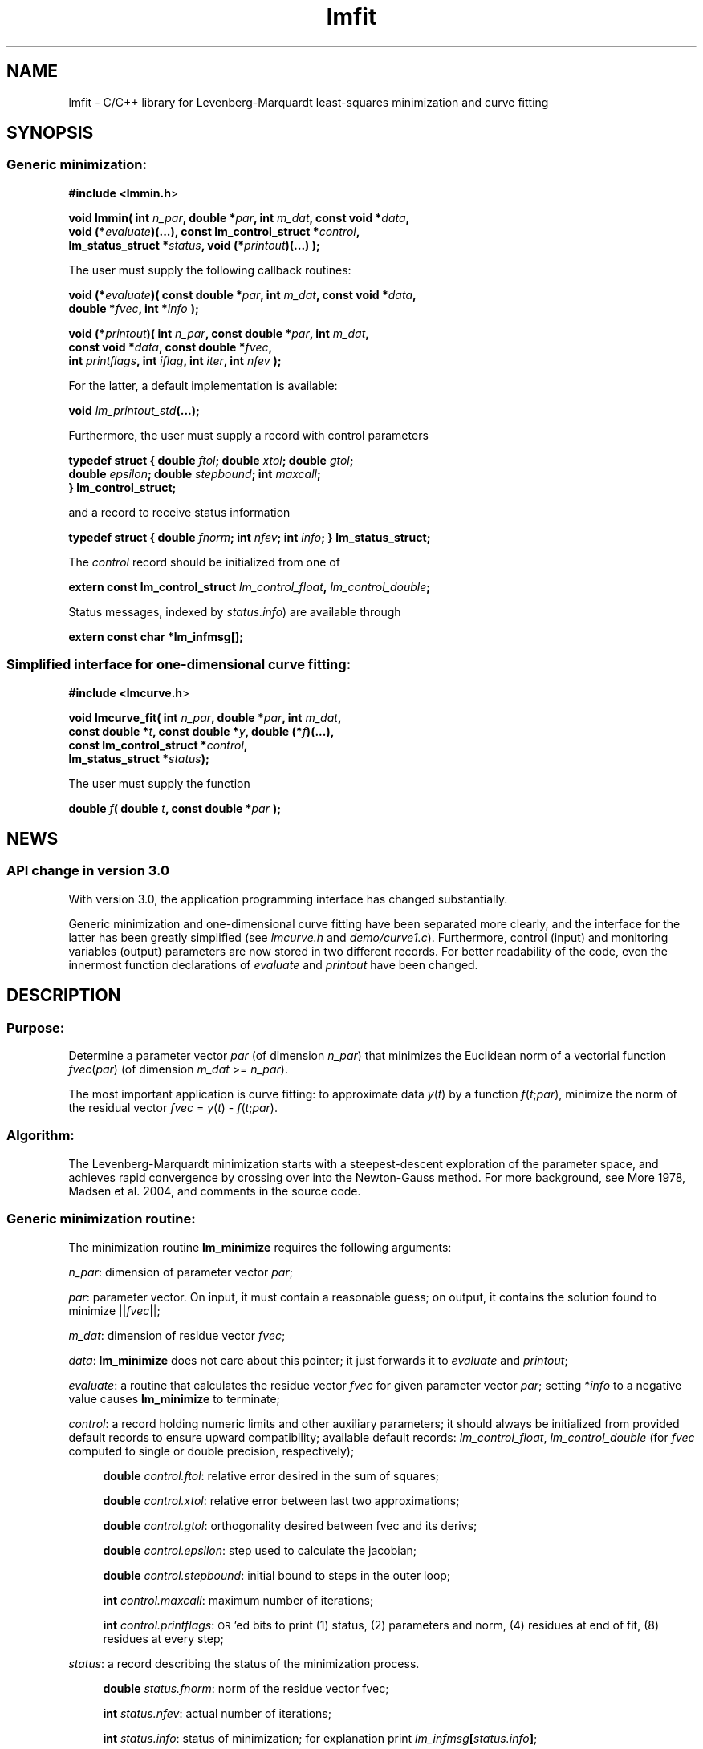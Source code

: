 .\" Automatically generated by Pod::Man 2.22 (Pod::Simple 3.07)
.\"
.\" Standard preamble:
.\" ========================================================================
.de Sp \" Vertical space (when we can't use .PP)
.if t .sp .5v
.if n .sp
..
.de Vb \" Begin verbatim text
.ft CW
.nf
.ne \\$1
..
.de Ve \" End verbatim text
.ft R
.fi
..
.\" Set up some character translations and predefined strings.  \*(-- will
.\" give an unbreakable dash, \*(PI will give pi, \*(L" will give a left
.\" double quote, and \*(R" will give a right double quote.  \*(C+ will
.\" give a nicer C++.  Capital omega is used to do unbreakable dashes and
.\" therefore won't be available.  \*(C` and \*(C' expand to `' in nroff,
.\" nothing in troff, for use with C<>.
.tr \(*W-
.ds C+ C\v'-.1v'\h'-1p'\s-2+\h'-1p'+\s0\v'.1v'\h'-1p'
.ie n \{\
.    ds -- \(*W-
.    ds PI pi
.    if (\n(.H=4u)&(1m=24u) .ds -- \(*W\h'-12u'\(*W\h'-12u'-\" diablo 10 pitch
.    if (\n(.H=4u)&(1m=20u) .ds -- \(*W\h'-12u'\(*W\h'-8u'-\"  diablo 12 pitch
.    ds L" ""
.    ds R" ""
.    ds C` ""
.    ds C' ""
'br\}
.el\{\
.    ds -- \|\(em\|
.    ds PI \(*p
.    ds L" ``
.    ds R" ''
'br\}
.\"
.\" Escape single quotes in literal strings from groff's Unicode transform.
.ie \n(.g .ds Aq \(aq
.el       .ds Aq '
.\"
.\" If the F register is turned on, we'll generate index entries on stderr for
.\" titles (.TH), headers (.SH), subsections (.SS), items (.Ip), and index
.\" entries marked with X<> in POD.  Of course, you'll have to process the
.\" output yourself in some meaningful fashion.
.ie \nF \{\
.    de IX
.    tm Index:\\$1\t\\n%\t"\\$2"
..
.    nr % 0
.    rr F
.\}
.el \{\
.    de IX
..
.\}
.\"
.\" Accent mark definitions (@(#)ms.acc 1.5 88/02/08 SMI; from UCB 4.2).
.\" Fear.  Run.  Save yourself.  No user-serviceable parts.
.    \" fudge factors for nroff and troff
.if n \{\
.    ds #H 0
.    ds #V .8m
.    ds #F .3m
.    ds #[ \f1
.    ds #] \fP
.\}
.if t \{\
.    ds #H ((1u-(\\\\n(.fu%2u))*.13m)
.    ds #V .6m
.    ds #F 0
.    ds #[ \&
.    ds #] \&
.\}
.    \" simple accents for nroff and troff
.if n \{\
.    ds ' \&
.    ds ` \&
.    ds ^ \&
.    ds , \&
.    ds ~ ~
.    ds /
.\}
.if t \{\
.    ds ' \\k:\h'-(\\n(.wu*8/10-\*(#H)'\'\h"|\\n:u"
.    ds ` \\k:\h'-(\\n(.wu*8/10-\*(#H)'\`\h'|\\n:u'
.    ds ^ \\k:\h'-(\\n(.wu*10/11-\*(#H)'^\h'|\\n:u'
.    ds , \\k:\h'-(\\n(.wu*8/10)',\h'|\\n:u'
.    ds ~ \\k:\h'-(\\n(.wu-\*(#H-.1m)'~\h'|\\n:u'
.    ds / \\k:\h'-(\\n(.wu*8/10-\*(#H)'\z\(sl\h'|\\n:u'
.\}
.    \" troff and (daisy-wheel) nroff accents
.ds : \\k:\h'-(\\n(.wu*8/10-\*(#H+.1m+\*(#F)'\v'-\*(#V'\z.\h'.2m+\*(#F'.\h'|\\n:u'\v'\*(#V'
.ds 8 \h'\*(#H'\(*b\h'-\*(#H'
.ds o \\k:\h'-(\\n(.wu+\w'\(de'u-\*(#H)/2u'\v'-.3n'\*(#[\z\(de\v'.3n'\h'|\\n:u'\*(#]
.ds d- \h'\*(#H'\(pd\h'-\w'~'u'\v'-.25m'\f2\(hy\fP\v'.25m'\h'-\*(#H'
.ds D- D\\k:\h'-\w'D'u'\v'-.11m'\z\(hy\v'.11m'\h'|\\n:u'
.ds th \*(#[\v'.3m'\s+1I\s-1\v'-.3m'\h'-(\w'I'u*2/3)'\s-1o\s+1\*(#]
.ds Th \*(#[\s+2I\s-2\h'-\w'I'u*3/5'\v'-.3m'o\v'.3m'\*(#]
.ds ae a\h'-(\w'a'u*4/10)'e
.ds Ae A\h'-(\w'A'u*4/10)'E
.    \" corrections for vroff
.if v .ds ~ \\k:\h'-(\\n(.wu*9/10-\*(#H)'\s-2\u~\d\s+2\h'|\\n:u'
.if v .ds ^ \\k:\h'-(\\n(.wu*10/11-\*(#H)'\v'-.4m'^\v'.4m'\h'|\\n:u'
.    \" for low resolution devices (crt and lpr)
.if \n(.H>23 .if \n(.V>19 \
\{\
.    ds : e
.    ds 8 ss
.    ds o a
.    ds d- d\h'-1'\(ga
.    ds D- D\h'-1'\(hy
.    ds th \o'bp'
.    ds Th \o'LP'
.    ds ae ae
.    ds Ae AE
.\}
.rm #[ #] #H #V #F C
.\" ========================================================================
.\"
.IX Title "lmfit 3"
.TH lmfit 3 "2010-02-27" "perl v5.10.1" "lmfit manual"
.\" For nroff, turn off justification.  Always turn off hyphenation; it makes
.\" way too many mistakes in technical documents.
.if n .ad l
.nh
.SH "NAME"
lmfit \- C/C++ library for Levenberg\-Marquardt least\-squares minimization and curve fitting
.SH "SYNOPSIS"
.IX Header "SYNOPSIS"
.SS "Generic minimization:"
.IX Subsection "Generic minimization:"
\&\fB#include <lmmin.h\fR>
.PP
\&\fBvoid lmmin( int\fR \fIn_par\fR\fB, double *\fR\fIpar\fR\fB, int\fR \fIm_dat\fR\fB, const\ void *\fR\fIdata\fR\fB,
            void (*\fR\fIevaluate\fR\fB)(...), const\ lm_control_struct *\fR\fIcontrol\fR\fB,
            lm_status_struct *\fR\fIstatus\fR\fB, void (*\fR\fIprintout\fR\fB)(...) );\fR
.PP
The user must supply the following callback routines:
.PP
\&\fBvoid (*\fR\fIevaluate\fR\fB)( const\ double *\fR\fIpar\fR\fB, int\fR \fIm_dat\fR\fB, const\ void *\fR\fIdata\fR\fB,
                  double *\fR\fIfvec\fR\fB, int *\fR\fIinfo\fR\fB );\fR
.PP
\&\fBvoid (*\fR\fIprintout\fR\fB)( int\fR \fIn_par\fR\fB, const\ double *\fR\fIpar\fR\fB, int\fR \fIm_dat\fR\fB,
                  const\ void *\fR\fIdata\fR\fB, const\ double *\fR\fIfvec\fR\fB,
                  int\fR \fIprintflags\fR\fB, int\fR \fIiflag\fR\fB, int\fR \fIiter\fR\fB, int\fR \fInfev\fR\fB );\fR
.PP
For the latter, a default implementation is available:
.PP
\&\fBvoid \fR\fIlm_printout_std\fR\fB(...);\fR
.PP
Furthermore, the user must supply a record with control parameters
.PP
\&\fBtypedef struct { double\fR \fIftol\fR\fB; double\fR \fIxtol\fR\fB; double\fR \fIgtol\fR\fB;
                 double\fR \fIepsilon\fR\fB; double\fR \fIstepbound\fR\fB; int\fR \fImaxcall\fR\fB;
               } lm_control_struct;\fR
.PP
and a record to receive status information
.PP
\&\fBtypedef struct { double\fR \fIfnorm\fR\fB; int\fR \fInfev\fR\fB; int\fR \fIinfo\fR\fB; } lm_status_struct;\fR
.PP
The \fIcontrol\fR record should be initialized from one of
.PP
\&\fBextern const lm_control_struct\fR \fIlm_control_float\fR\fB,\fR \fIlm_control_double\fR\fB;\fR
.PP
Status messages, indexed by \fIstatus.info\fR) are available through
.PP
\&\fBextern const char *lm_infmsg[];\fR
.SS "Simplified interface for one-dimensional curve fitting:"
.IX Subsection "Simplified interface for one-dimensional curve fitting:"
\&\fB#include <lmcurve.h\fR>
.PP
\&\fBvoid lmcurve_fit( int\fR \fIn_par\fR\fB, double *\fR\fIpar\fR\fB, int\fR \fIm_dat\fR\fB, 
                  const\ double *\fR\fIt\fR\fB, const\ double *\fR\fIy\fR\fB, double (*\fR\fIf\fR\fB)(...),
                  const\ lm_control_struct *\fR\fIcontrol\fR\fB,
                  lm_status_struct *\fR\fIstatus\fR\fB);\fR
.PP
The user must supply the function
.PP
\&\fBdouble\fR \fIf\fR\fB( double\fR \fIt\fR\fB, const\ double *\fR\fIpar\fR\fB );\fR
.SH "NEWS"
.IX Header "NEWS"
.SS "\s-1API\s0 change in version 3.0"
.IX Subsection "API change in version 3.0"
With version 3.0, the application programming interface has changed substantially.
.PP
Generic minimization and one-dimensional curve fitting have been separated more clearly, and the interface for the latter has been greatly simplified (see \fIlmcurve.h\fR and \fIdemo/curve1.c\fR). Furthermore, control (input) and monitoring variables (output) parameters are now stored in two different records. For better readability of the code, even the innermost function declarations of \fIevaluate\fR and \fIprintout\fR have been changed.
.SH "\fBDESCRIPTION\fP"
.IX Header "DESCRIPTION"
.SS "Purpose:"
.IX Subsection "Purpose:"
Determine a parameter vector \fIpar\fR (of dimension \fIn_par\fR) that minimizes the Euclidean norm of a vectorial function \fIfvec\fR(\fIpar\fR) (of dimension \fIm_dat\fR >= \fIn_par\fR).
.PP
The most important application is curve fitting: to approximate data \fIy\fR(\fIt\fR) by a function \fIf\fR(\fIt\fR;\fIpar\fR), minimize the norm of the residual vector \fIfvec\fR = \fIy\fR(\fIt\fR) \- \fIf\fR(\fIt\fR;\fIpar\fR).
.SS "Algorithm:"
.IX Subsection "Algorithm:"
The Levenberg-Marquardt minimization starts with a steepest-descent exploration of the parameter space, and achieves rapid convergence by crossing over into the Newton-Gauss method. For more background, see More\*' 1978, Madsen et al. 2004, and comments in the source code.
.SS "Generic minimization routine:"
.IX Subsection "Generic minimization routine:"
The minimization routine \fBlm_minimize\fR requires the following arguments:
.PP
\&\fIn_par\fR: dimension of parameter vector \fIpar\fR;
.PP
\&\fIpar\fR: parameter vector. On input, it must contain a reasonable guess; on output, it contains the solution found to minimize ||\fIfvec\fR||;
.PP
\&\fIm_dat\fR: dimension of residue vector \fIfvec\fR;
.PP
\&\fIdata\fR: \fBlm_minimize\fR does not care about this pointer; it just forwards it to \fIevaluate\fR and \fIprintout\fR;
.PP
\&\fIevaluate\fR: a routine that calculates the residue vector \fIfvec\fR for given parameter vector \fIpar\fR; setting *\fIinfo\fR to a negative value causes \fBlm_minimize\fR to terminate;
.PP
\&\fIcontrol\fR: a record holding numeric limits and other auxiliary parameters;
it should always be initialized from provided default records
to ensure upward compatibility;
available default records: \fIlm_control_float\fR, \fIlm_control_double\fR
(for \fIfvec\fR computed to single or double precision, respectively);
.Sp
.RS 4
\&\fBdouble\fR \fIcontrol.ftol\fR: relative error desired in the sum of squares;
.Sp
\&\fBdouble\fR \fIcontrol.xtol\fR: relative error between last two approximations;
.Sp
\&\fBdouble\fR \fIcontrol.gtol\fR: orthogonality desired between fvec and its derivs;
.Sp
\&\fBdouble\fR \fIcontrol.epsilon\fR: step used to calculate the jacobian;
.Sp
\&\fBdouble\fR \fIcontrol.stepbound\fR: initial bound to steps in the outer loop;
.Sp
\&\fBint\fR \fIcontrol.maxcall\fR: maximum number of iterations;
.Sp
\&\fBint\fR \fIcontrol.printflags\fR: \s-1OR\s0'ed bits to print (1) status, (2) parameters and norm, (4) residues at end of fit, (8) residues at every step;
.RE
.PP
\&\fIstatus\fR: a record describing the status of the minimization process.
.Sp
.RS 4
\&\fBdouble\fR \fIstatus.fnorm\fR: norm of the residue vector fvec;
.Sp
\&\fBint\fR \fIstatus.nfev\fR: actual number of iterations;
.Sp
\&\fBint\fR \fIstatus.info\fR: status of minimization; for explanation print \fIlm_infmsg\fR\fB[\fR\fIstatus.info\fR\fB]\fR;
.RE
.PP
\&\fIprintout\fR: a routine that can be used to inform about the progress of the minimization (\fIiflag\fR: location of call within \fBlm_minimize\fR, \fIiter\fR: outer loop counter, \fInfev\fR: number of calls to \fIevaluate\fR);
if no monitoring is desired, \fBlm_minimize\fR
may be called with \fIprintout\fR or \fIcontrol.printflags\fR set to 0.
.SS "One-dimensional curve fitting:"
.IX Subsection "One-dimensional curve fitting:"
See application sample \fIdemo/curve1.c\fR.
.SS "Fitting a function of a vectorial argument:"
.IX Subsection "Fitting a function of a vectorial argument:"
See application sample \fIdemo/surface1.c\fR.
.SS "Minimize the norm of a vectorial function:"
.IX Subsection "Minimize the norm of a vectorial function:"
Several application samples are provided;
they also serve as test suite to ascertain that the fit algorithm
overcomes well-known numerical problems:
.PP
\&\fIdemo/morobropro.c\fR: \fIm\fR=3, \fIn\fR=2, modified Rosenbrock problem, testing robustness for widely different vectorial components.
.PP
\&\fIdemo/powell.c\fR: \fIm\fR=2, \fIn\fR=2, Powell 1970, with singular Jacobian at the solution par=0.
.PP
\&\fIdemo/hat.c\fR: \fIm\fR=2, \fIn\fR=1, asymetric mexican hat function ||\fIF\fR(\fIp\fR)||. Fit result depends on starting value \- lmfit does not strive to overcome the limitation to local optimisation.
.SH "RESSOURCES"
.IX Header "RESSOURCES"
lmfit is ready for use with C or \*(C+ code. The implementation is self-contained; it does not require external libraries.
.PP
Main web site: http://www.messen\-und\-deuten.de/lmfit/
.PP
Download location: http://www.messen\-und\-deuten.de/lmfit/src/
.PP
Installation with the usual sequence (\fB./configure; make; sudo make install\fR).
After installation, this documentation is available through \fBman lmfit\fR.
.PP
The old download location at sourceforge.net is no longer maintained (too much advertising there, too slow, too complicated)
.SH "FAQ"
.IX Header "FAQ"
.SS "Is it possible to impose constraints on the fit parameters (like p0>=0 or \-10<p1<10) ?"
.IX Subsection "Is it possible to impose constraints on the fit parameters (like p0>=0 or -10<p1<10) ?"
There is no mechanism to impose constraints within the Levenberg-Marquardt algorithm.
.PP
According to my experience, no such mechanism is needed. Constraints can be imposed by variable transform or by adding a penalty to the sum of squares.
Variable transform seems to be the better solution.
In the above examples: use p0^2 and 10*tanh(p1) instead of p0 and p1.
.PP
If you think your problem cannot be handled in such a way, I would be interested to learn why. Please send me one data set (plain \s-1ASCII\s0, two columns, blank separated) along with the fit function and a brief explanation of the application context.
.SS "Is there a way to obtain error estimates for fit parameters ?"
.IX Subsection "Is there a way to obtain error estimates for fit parameters ?"
The problem is only well posed if the covariance matrix of the input data is known. In this case, the error propagation towards the output parameters can be calculated in linear approximation (<http://en.wikipedia.org/wiki/Linear_least_squares>). Note that fit parameters are correlated with each other even if the input covariance matrix is diagonal.
.PP
In linear approximation, the output covariance matrix depends mainly on the Jacobian of the fit function (evaluated for all data points) versus the fit parameters (at their optimum values). It seems not advisable to use the Jacobian \fIfjac\fR that is calculated in the beginning of the main iteration in \fBlm_lmdif(...)\fR, as it is only returned after some transformations.
.PP
I would be glad to include code for the calculation of parameter covariances in this distribution; contributions would be highly welcome.
.SS "How should I cite lmfit in scientific publications ?"
.IX Subsection "How should I cite lmfit in scientific publications ?"
If fit results are robust, it does not matter by which implementation they have been obtained. If the results are not robust, they should not be published anyway. Therefore, in publishing fit results obtained with lmfit it is generally not necessary to cite the software.
.PP
However, in methodological publications that describe software and data analysis procedures based on lmfit, it might be appropriate to provide a reference. The preferred form of citation is:
.PP
Joachim Wuttke: lmfit \- a C/\*(C+ routine for Levenberg-Marquardt minimization with wrapper for least-squares curve fitting, based on work by B. S. Garbow, K. E. Hillstrom, J. J. More\*', and S. Moshier. Version <..>, retrieved on <..> from http://www.messen\-und\-deuten.de/lmfit/.
.SH "BUGS"
.IX Header "BUGS"
The code contained in version 2.6 has been stable for several years,
and it has been used by hundreds of researchers.
There is a fair chance that it is free of bugs.
.PP
With series 3.x, a new round of improvements is starting.
The code is better than ever,
but not yet as thoroughly tested as the old one.
.SH "REFERENCES"
.IX Header "REFERENCES"
K Levenberg: A method for the solution of certain nonlinear problems in least squares. Quart. Appl. Math. 2, 164\-168 (1944).
.PP
D W Marquardt: An algorithm for least squares estimation of nonlinear parameters. \s-1SIAM\s0 J. Appl. Math. 11, 431\-441 (1963).
.PP
J M More\*': The Levenberg-Marquardt algorithm: Implementation and theory. Lect. Notes Math. 630, 105\-116 (1978).
.PP
K Madsen, H B Nielsen, O Tingleff: Methods for non-linear least squares problems. http://www.imm.dtu.dk/pubdb/views/edoc_download.php/3215/pdf/imm3215.pdf (2004)
.SH "AUTHOR"
.IX Header "AUTHOR"
Joachim Wuttke <j.wuttke@fz\-juelich.de>
.SH "COPYING"
.IX Header "COPYING"
Copyright (C) 2009\-10 Joachim Wuttke.
.PP
Software: Creative Commons Attribution Share Alike.
.PP
Documentation: Creative Commons Attribution Share Alike.
